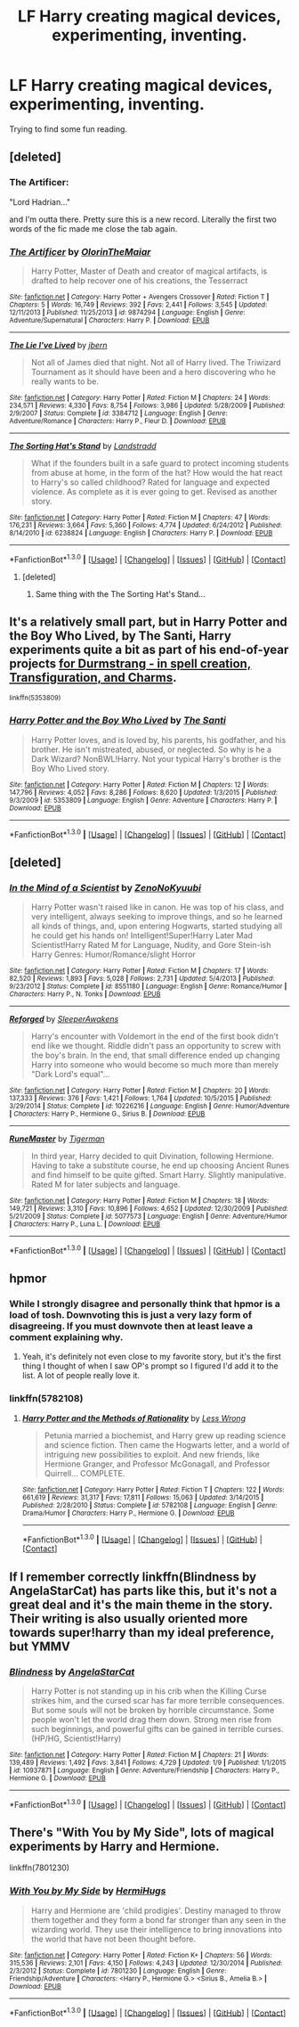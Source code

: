 #+TITLE: LF Harry creating magical devices, experimenting, inventing.

* LF Harry creating magical devices, experimenting, inventing.
:PROPERTIES:
:Author: dudedorey
:Score: 25
:DateUnix: 1453109680.0
:DateShort: 2016-Jan-18
:FlairText: Request
:END:
Trying to find some fun reading.


** [deleted]
:PROPERTIES:
:Score: 4
:DateUnix: 1453123451.0
:DateShort: 2016-Jan-18
:END:

*** The Artificer:

"Lord Hadrian..."

and I'm outta there. Pretty sure this is a new record. Literally the first two words of the fic made me close the tab again.
:PROPERTIES:
:Author: UndeadBBQ
:Score: 14
:DateUnix: 1453154473.0
:DateShort: 2016-Jan-19
:END:


*** [[http://www.fanfiction.net/s/9874294/1/][*/The Artificer/*]] by [[https://www.fanfiction.net/u/2853049/OlorinTheMaiar][/OlorinTheMaiar/]]

#+begin_quote
  Harry Potter, Master of Death and creator of magical artifacts, is drafted to help recover one of his creations, the Tesserract
#+end_quote

^{/Site/: [[http://www.fanfiction.net/][fanfiction.net]] *|* /Category/: Harry Potter + Avengers Crossover *|* /Rated/: Fiction T *|* /Chapters/: 5 *|* /Words/: 16,749 *|* /Reviews/: 392 *|* /Favs/: 2,441 *|* /Follows/: 3,545 *|* /Updated/: 12/11/2013 *|* /Published/: 11/25/2013 *|* /id/: 9874294 *|* /Language/: English *|* /Genre/: Adventure/Supernatural *|* /Characters/: Harry P. *|* /Download/: [[http://www.p0ody-files.com/ff_to_ebook/mobile/makeEpub.php?id=9874294][EPUB]]}

--------------

[[http://www.fanfiction.net/s/3384712/1/][*/The Lie I've Lived/*]] by [[https://www.fanfiction.net/u/940359/jbern][/jbern/]]

#+begin_quote
  Not all of James died that night. Not all of Harry lived. The Triwizard Tournament as it should have been and a hero discovering who he really wants to be.
#+end_quote

^{/Site/: [[http://www.fanfiction.net/][fanfiction.net]] *|* /Category/: Harry Potter *|* /Rated/: Fiction M *|* /Chapters/: 24 *|* /Words/: 234,571 *|* /Reviews/: 4,330 *|* /Favs/: 8,754 *|* /Follows/: 3,986 *|* /Updated/: 5/28/2009 *|* /Published/: 2/9/2007 *|* /Status/: Complete *|* /id/: 3384712 *|* /Language/: English *|* /Genre/: Adventure/Romance *|* /Characters/: Harry P., Fleur D. *|* /Download/: [[http://www.p0ody-files.com/ff_to_ebook/mobile/makeEpub.php?id=3384712][EPUB]]}

--------------

[[http://www.fanfiction.net/s/6238824/1/][*/The Sorting Hat's Stand/*]] by [[https://www.fanfiction.net/u/2407103/Landstradd][/Landstradd/]]

#+begin_quote
  What if the founders built in a safe guard to protect incoming students from abuse at home, in the form of the hat? How would the hat react to Harry's so called childhood? Rated for language and expected violence. As complete as it is ever going to get. Revised as another story.
#+end_quote

^{/Site/: [[http://www.fanfiction.net/][fanfiction.net]] *|* /Category/: Harry Potter *|* /Rated/: Fiction M *|* /Chapters/: 47 *|* /Words/: 176,231 *|* /Reviews/: 3,664 *|* /Favs/: 5,360 *|* /Follows/: 4,774 *|* /Updated/: 6/24/2012 *|* /Published/: 8/14/2010 *|* /id/: 6238824 *|* /Language/: English *|* /Characters/: Harry P. *|* /Download/: [[http://www.p0ody-files.com/ff_to_ebook/mobile/makeEpub.php?id=6238824][EPUB]]}

--------------

*FanfictionBot*^{1.3.0} *|* [[[https://github.com/tusing/reddit-ffn-bot/wiki/Usage][Usage]]] | [[[https://github.com/tusing/reddit-ffn-bot/wiki/Changelog][Changelog]]] | [[[https://github.com/tusing/reddit-ffn-bot/issues/][Issues]]] | [[[https://github.com/tusing/reddit-ffn-bot/][GitHub]]] | [[[https://www.reddit.com/message/compose?to=%2Fu%2Ftusing][Contact]]]
:PROPERTIES:
:Author: FanfictionBot
:Score: 1
:DateUnix: 1453123481.0
:DateShort: 2016-Jan-18
:END:

**** [deleted]
:PROPERTIES:
:Score: 2
:DateUnix: 1453137380.0
:DateShort: 2016-Jan-18
:END:

***** Same thing with the The Sorting Hat's Stand...
:PROPERTIES:
:Author: Imborednow
:Score: 2
:DateUnix: 1453149087.0
:DateShort: 2016-Jan-19
:END:


** It's a relatively small part, but in Harry Potter and the Boy Who Lived, by The Santi, Harry experiments quite a bit as part of his end-of-year projects [[/spoiler][for Durmstrang - in spell creation, Transfiguration, and Charms]].

^{linkffn(5353809)}
:PROPERTIES:
:Score: 3
:DateUnix: 1453128345.0
:DateShort: 2016-Jan-18
:END:

*** [[http://www.fanfiction.net/s/5353809/1/][*/Harry Potter and the Boy Who Lived/*]] by [[https://www.fanfiction.net/u/1239654/The-Santi][/The Santi/]]

#+begin_quote
  Harry Potter loves, and is loved by, his parents, his godfather, and his brother. He isn't mistreated, abused, or neglected. So why is he a Dark Wizard? NonBWL!Harry. Not your typical Harry's brother is the Boy Who Lived story.
#+end_quote

^{/Site/: [[http://www.fanfiction.net/][fanfiction.net]] *|* /Category/: Harry Potter *|* /Rated/: Fiction M *|* /Chapters/: 12 *|* /Words/: 147,796 *|* /Reviews/: 4,052 *|* /Favs/: 8,286 *|* /Follows/: 8,620 *|* /Updated/: 1/3/2015 *|* /Published/: 9/3/2009 *|* /id/: 5353809 *|* /Language/: English *|* /Genre/: Adventure *|* /Characters/: Harry P. *|* /Download/: [[http://www.p0ody-files.com/ff_to_ebook/mobile/makeEpub.php?id=5353809][EPUB]]}

--------------

*FanfictionBot*^{1.3.0} *|* [[[https://github.com/tusing/reddit-ffn-bot/wiki/Usage][Usage]]] | [[[https://github.com/tusing/reddit-ffn-bot/wiki/Changelog][Changelog]]] | [[[https://github.com/tusing/reddit-ffn-bot/issues/][Issues]]] | [[[https://github.com/tusing/reddit-ffn-bot/][GitHub]]] | [[[https://www.reddit.com/message/compose?to=%2Fu%2Ftusing][Contact]]]
:PROPERTIES:
:Author: FanfictionBot
:Score: 2
:DateUnix: 1453128398.0
:DateShort: 2016-Jan-18
:END:


** [deleted]
:PROPERTIES:
:Score: 2
:DateUnix: 1453113013.0
:DateShort: 2016-Jan-18
:END:

*** [[http://www.fanfiction.net/s/8551180/1/][*/In the Mind of a Scientist/*]] by [[https://www.fanfiction.net/u/1345000/ZenoNoKyuubi][/ZenoNoKyuubi/]]

#+begin_quote
  Harry Potter wasn't raised like in canon. He was top of his class, and very intelligent, always seeking to improve things, and so he learned all kinds of things, and, upon entering Hogwarts, started studying all he could get his hands on! Intelligent!Super!Harry Later Mad Scientist!Harry Rated M for Language, Nudity, and Gore Stein-ish Harry Genres: Humor/Romance/slight Horror
#+end_quote

^{/Site/: [[http://www.fanfiction.net/][fanfiction.net]] *|* /Category/: Harry Potter *|* /Rated/: Fiction M *|* /Chapters/: 17 *|* /Words/: 82,520 *|* /Reviews/: 1,893 *|* /Favs/: 5,028 *|* /Follows/: 2,731 *|* /Updated/: 5/4/2013 *|* /Published/: 9/23/2012 *|* /Status/: Complete *|* /id/: 8551180 *|* /Language/: English *|* /Genre/: Romance/Humor *|* /Characters/: Harry P., N. Tonks *|* /Download/: [[http://www.p0ody-files.com/ff_to_ebook/mobile/makeEpub.php?id=8551180][EPUB]]}

--------------

[[http://www.fanfiction.net/s/10226216/1/][*/Reforged/*]] by [[https://www.fanfiction.net/u/4707938/SleeperAwakens][/SleeperAwakens/]]

#+begin_quote
  Harry's encounter with Voldemort in the end of the first book didn't end like we thought. Riddle didn't pass an opportunity to screw with the boy's brain. In the end, that small difference ended up changing Harry into someone who would become so much more than merely "Dark Lord's equal"...
#+end_quote

^{/Site/: [[http://www.fanfiction.net/][fanfiction.net]] *|* /Category/: Harry Potter *|* /Rated/: Fiction M *|* /Chapters/: 20 *|* /Words/: 137,333 *|* /Reviews/: 376 *|* /Favs/: 1,421 *|* /Follows/: 1,764 *|* /Updated/: 10/5/2015 *|* /Published/: 3/29/2014 *|* /Status/: Complete *|* /id/: 10226216 *|* /Language/: English *|* /Genre/: Humor/Adventure *|* /Characters/: Harry P., Hermione G., Sirius B. *|* /Download/: [[http://www.p0ody-files.com/ff_to_ebook/mobile/makeEpub.php?id=10226216][EPUB]]}

--------------

[[http://www.fanfiction.net/s/5077573/1/][*/RuneMaster/*]] by [[https://www.fanfiction.net/u/397906/Tigerman][/Tigerman/]]

#+begin_quote
  In third year, Harry decided to quit Divination, following Hermione. Having to take a substitute course, he end up choosing Ancient Runes and find himself to be quite gifted. Smart Harry. Slightly manipulative. Rated M for later subjects and language.
#+end_quote

^{/Site/: [[http://www.fanfiction.net/][fanfiction.net]] *|* /Category/: Harry Potter *|* /Rated/: Fiction M *|* /Chapters/: 18 *|* /Words/: 149,721 *|* /Reviews/: 3,310 *|* /Favs/: 10,896 *|* /Follows/: 4,652 *|* /Updated/: 12/30/2009 *|* /Published/: 5/21/2009 *|* /Status/: Complete *|* /id/: 5077573 *|* /Language/: English *|* /Genre/: Adventure/Humor *|* /Characters/: Harry P., Luna L. *|* /Download/: [[http://www.p0ody-files.com/ff_to_ebook/mobile/makeEpub.php?id=5077573][EPUB]]}

--------------

*FanfictionBot*^{1.3.0} *|* [[[https://github.com/tusing/reddit-ffn-bot/wiki/Usage][Usage]]] | [[[https://github.com/tusing/reddit-ffn-bot/wiki/Changelog][Changelog]]] | [[[https://github.com/tusing/reddit-ffn-bot/issues/][Issues]]] | [[[https://github.com/tusing/reddit-ffn-bot/][GitHub]]] | [[[https://www.reddit.com/message/compose?to=%2Fu%2Ftusing][Contact]]]
:PROPERTIES:
:Author: FanfictionBot
:Score: 1
:DateUnix: 1453113060.0
:DateShort: 2016-Jan-18
:END:


** hpmor
:PROPERTIES:
:Author: nroblezae
:Score: 4
:DateUnix: 1453131366.0
:DateShort: 2016-Jan-18
:END:

*** While I strongly disagree and personally think that hpmor is a load of tosh. Downvoting this is just a very lazy form of disagreeing. If you must downvote then at least leave a comment explaining why.
:PROPERTIES:
:Author: Unkox
:Score: 5
:DateUnix: 1453149697.0
:DateShort: 2016-Jan-19
:END:

**** Yeah, it's definitely not even close to my favorite story, but it's the first thing I thought of when I saw OP's prompt so I figured I'd add it to the list. A lot of people really love it.
:PROPERTIES:
:Author: nroblezae
:Score: 1
:DateUnix: 1453150607.0
:DateShort: 2016-Jan-19
:END:


*** linkffn(5782108)
:PROPERTIES:
:Score: 2
:DateUnix: 1453145846.0
:DateShort: 2016-Jan-18
:END:

**** [[http://www.fanfiction.net/s/5782108/1/][*/Harry Potter and the Methods of Rationality/*]] by [[https://www.fanfiction.net/u/2269863/Less-Wrong][/Less Wrong/]]

#+begin_quote
  Petunia married a biochemist, and Harry grew up reading science and science fiction. Then came the Hogwarts letter, and a world of intriguing new possibilities to exploit. And new friends, like Hermione Granger, and Professor McGonagall, and Professor Quirrell... COMPLETE.
#+end_quote

^{/Site/: [[http://www.fanfiction.net/][fanfiction.net]] *|* /Category/: Harry Potter *|* /Rated/: Fiction T *|* /Chapters/: 122 *|* /Words/: 661,619 *|* /Reviews/: 31,317 *|* /Favs/: 17,811 *|* /Follows/: 15,063 *|* /Updated/: 3/14/2015 *|* /Published/: 2/28/2010 *|* /Status/: Complete *|* /id/: 5782108 *|* /Language/: English *|* /Genre/: Drama/Humor *|* /Characters/: Harry P., Hermione G. *|* /Download/: [[http://www.p0ody-files.com/ff_to_ebook/mobile/makeEpub.php?id=5782108][EPUB]]}

--------------

*FanfictionBot*^{1.3.0} *|* [[[https://github.com/tusing/reddit-ffn-bot/wiki/Usage][Usage]]] | [[[https://github.com/tusing/reddit-ffn-bot/wiki/Changelog][Changelog]]] | [[[https://github.com/tusing/reddit-ffn-bot/issues/][Issues]]] | [[[https://github.com/tusing/reddit-ffn-bot/][GitHub]]] | [[[https://www.reddit.com/message/compose?to=%2Fu%2Ftusing][Contact]]]
:PROPERTIES:
:Author: FanfictionBot
:Score: 1
:DateUnix: 1453145880.0
:DateShort: 2016-Jan-18
:END:


** If I remember correctly linkffn(Blindness by AngelaStarCat) has parts like this, but it's not a great deal and it's the main theme in the story. Their writing is also usually oriented more towards super!harry than my ideal preference, but YMMV
:PROPERTIES:
:Author: waylandertheslayer
:Score: 1
:DateUnix: 1453161760.0
:DateShort: 2016-Jan-19
:END:

*** [[http://www.fanfiction.net/s/10937871/1/][*/Blindness/*]] by [[https://www.fanfiction.net/u/717542/AngelaStarCat][/AngelaStarCat/]]

#+begin_quote
  Harry Potter is not standing up in his crib when the Killing Curse strikes him, and the cursed scar has far more terrible consequences. But some souls will not be broken by horrible circumstance. Some people won't let the world drag them down. Strong men rise from such beginnings, and powerful gifts can be gained in terrible curses. (HP/HG, Scientist!Harry)
#+end_quote

^{/Site/: [[http://www.fanfiction.net/][fanfiction.net]] *|* /Category/: Harry Potter *|* /Rated/: Fiction M *|* /Chapters/: 21 *|* /Words/: 139,489 *|* /Reviews/: 1,492 *|* /Favs/: 3,841 *|* /Follows/: 4,729 *|* /Updated/: 1/9 *|* /Published/: 1/1/2015 *|* /id/: 10937871 *|* /Language/: English *|* /Genre/: Adventure/Friendship *|* /Characters/: Harry P., Hermione G. *|* /Download/: [[http://www.p0ody-files.com/ff_to_ebook/mobile/makeEpub.php?id=10937871][EPUB]]}

--------------

*FanfictionBot*^{1.3.0} *|* [[[https://github.com/tusing/reddit-ffn-bot/wiki/Usage][Usage]]] | [[[https://github.com/tusing/reddit-ffn-bot/wiki/Changelog][Changelog]]] | [[[https://github.com/tusing/reddit-ffn-bot/issues/][Issues]]] | [[[https://github.com/tusing/reddit-ffn-bot/][GitHub]]] | [[[https://www.reddit.com/message/compose?to=%2Fu%2Ftusing][Contact]]]
:PROPERTIES:
:Author: FanfictionBot
:Score: 1
:DateUnix: 1453161790.0
:DateShort: 2016-Jan-19
:END:


** There's "With You by My Side", lots of magical experiments by Harry and Hermione.

linkffn(7801230)
:PROPERTIES:
:Author: Starfox5
:Score: 0
:DateUnix: 1453113009.0
:DateShort: 2016-Jan-18
:END:

*** [[http://www.fanfiction.net/s/7801230/1/][*/With You by My Side/*]] by [[https://www.fanfiction.net/u/3389316/HermiHugs][/HermiHugs/]]

#+begin_quote
  Harry and Hermione are 'child prodigies'. Destiny managed to throw them together and they form a bond far stronger than any seen in the wizarding world. They use their intelligence to bring innovations into the world that have not been thought before.
#+end_quote

^{/Site/: [[http://www.fanfiction.net/][fanfiction.net]] *|* /Category/: Harry Potter *|* /Rated/: Fiction K+ *|* /Chapters/: 56 *|* /Words/: 315,536 *|* /Reviews/: 2,101 *|* /Favs/: 4,150 *|* /Follows/: 4,243 *|* /Updated/: 12/30/2014 *|* /Published/: 2/3/2012 *|* /Status/: Complete *|* /id/: 7801230 *|* /Language/: English *|* /Genre/: Friendship/Adventure *|* /Characters/: <Harry P., Hermione G.> <Sirius B., Amelia B.> *|* /Download/: [[http://www.p0ody-files.com/ff_to_ebook/mobile/makeEpub.php?id=7801230][EPUB]]}

--------------

*FanfictionBot*^{1.3.0} *|* [[[https://github.com/tusing/reddit-ffn-bot/wiki/Usage][Usage]]] | [[[https://github.com/tusing/reddit-ffn-bot/wiki/Changelog][Changelog]]] | [[[https://github.com/tusing/reddit-ffn-bot/issues/][Issues]]] | [[[https://github.com/tusing/reddit-ffn-bot/][GitHub]]] | [[[https://www.reddit.com/message/compose?to=%2Fu%2Ftusing][Contact]]]
:PROPERTIES:
:Author: FanfictionBot
:Score: 1
:DateUnix: 1453113096.0
:DateShort: 2016-Jan-18
:END:
